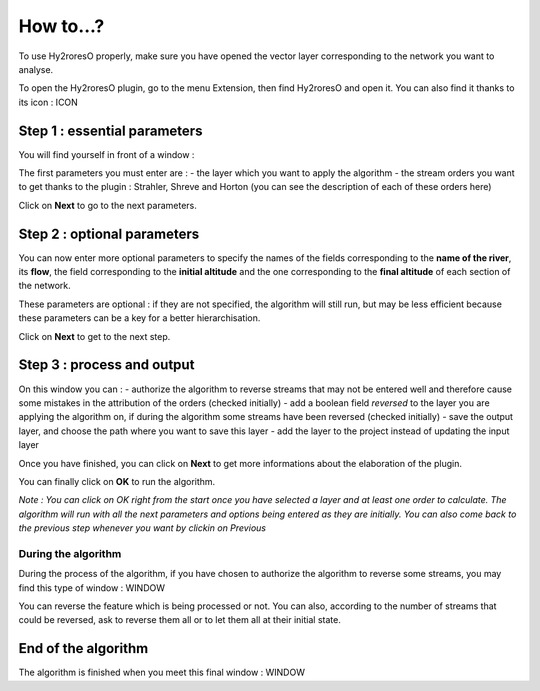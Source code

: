 How to...?
==========

To use Hy2roresO properly, make sure you have opened the vector layer corresponding to the network you want to analyse.

To open the Hy2roresO plugin, go to the menu Extension, then find Hy2roresO and open it. You can also find it thanks to its icon : ICON

Step 1 : essential parameters
-------------

You will find yourself in front of a window :

The first parameters you must enter are :
- the layer which you want to apply the algorithm
- the stream orders you want to get thanks to the plugin : Strahler, Shreve and Horton (you can see the description of each of these orders here)

Click on **Next** to go to the next parameters.

Step 2 : optional parameters 
---------------

You can now enter more optional parameters to specify the names of the fields corresponding to the **name of the river**, its **flow**, the field corresponding to the **initial altitude** and the one corresponding to the **final altitude** of each section of the network.

These parameters are optional : if they are not specified, the algorithm will still run, but may be less efficient because these parameters can be a key for a better hierarchisation.

Click on **Next** to get to the next step.

Step 3 : process and output
----------------

On this window you can :
- authorize the algorithm to reverse streams that may not be entered well and therefore cause some mistakes in the attribution of the orders (checked initially)
- add a boolean field *reversed* to the layer you are applying the algorithm on, if during the algorithm some streams have been reversed (checked initially)
- save the output layer, and choose the path where you want to save this layer
- add the layer to the project instead of updating the input layer

Once you have finished, you can click on **Next** to get more informations about the elaboration of the plugin.

You can finally click on **OK** to run the algorithm.

*Note : You can click on OK right from the start once you have selected a layer and at least one order to calculate. The algorithm will run with all the next parameters and options being entered as they are initially. You can also come back to the previous step whenever you want by clickin on Previous*

During the algorithm
~~~~~~~~~~~~~~


During the process of the algorithm, if you have chosen to authorize the algorithm to reverse some streams, you may find this type of window : WINDOW

You can reverse the feature which is being processed or not. You can also, according to the number of streams that could be reversed, ask to reverse them all or to let them all at their initial state.

End of the algorithm
-----------------

The algorithm is finished when you meet this final window : WINDOW 

